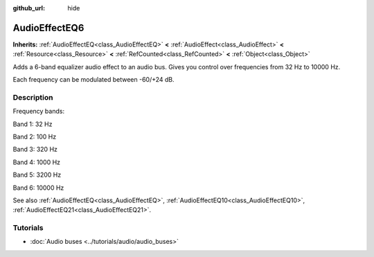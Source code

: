 :github_url: hide

.. DO NOT EDIT THIS FILE!!!
.. Generated automatically from Godot engine sources.
.. Generator: https://github.com/godotengine/godot/tree/master/doc/tools/make_rst.py.
.. XML source: https://github.com/godotengine/godot/tree/master/doc/classes/AudioEffectEQ6.xml.

.. _class_AudioEffectEQ6:

AudioEffectEQ6
==============

**Inherits:** :ref:`AudioEffectEQ<class_AudioEffectEQ>` **<** :ref:`AudioEffect<class_AudioEffect>` **<** :ref:`Resource<class_Resource>` **<** :ref:`RefCounted<class_RefCounted>` **<** :ref:`Object<class_Object>`

Adds a 6-band equalizer audio effect to an audio bus. Gives you control over frequencies from 32 Hz to 10000 Hz.

Each frequency can be modulated between -60/+24 dB.

.. rst-class:: classref-introduction-group

Description
-----------

Frequency bands:

Band 1: 32 Hz

Band 2: 100 Hz

Band 3: 320 Hz

Band 4: 1000 Hz

Band 5: 3200 Hz

Band 6: 10000 Hz

See also :ref:`AudioEffectEQ<class_AudioEffectEQ>`, :ref:`AudioEffectEQ10<class_AudioEffectEQ10>`, :ref:`AudioEffectEQ21<class_AudioEffectEQ21>`.

.. rst-class:: classref-introduction-group

Tutorials
---------

- :doc:`Audio buses <../tutorials/audio/audio_buses>`

.. |virtual| replace:: :abbr:`virtual (This method should typically be overridden by the user to have any effect.)`
.. |const| replace:: :abbr:`const (This method has no side effects. It doesn't modify any of the instance's member variables.)`
.. |vararg| replace:: :abbr:`vararg (This method accepts any number of arguments after the ones described here.)`
.. |constructor| replace:: :abbr:`constructor (This method is used to construct a type.)`
.. |static| replace:: :abbr:`static (This method doesn't need an instance to be called, so it can be called directly using the class name.)`
.. |operator| replace:: :abbr:`operator (This method describes a valid operator to use with this type as left-hand operand.)`
.. |bitfield| replace:: :abbr:`BitField (This value is an integer composed as a bitmask of the following flags.)`
.. |void| replace:: :abbr:`void (No return value.)`
